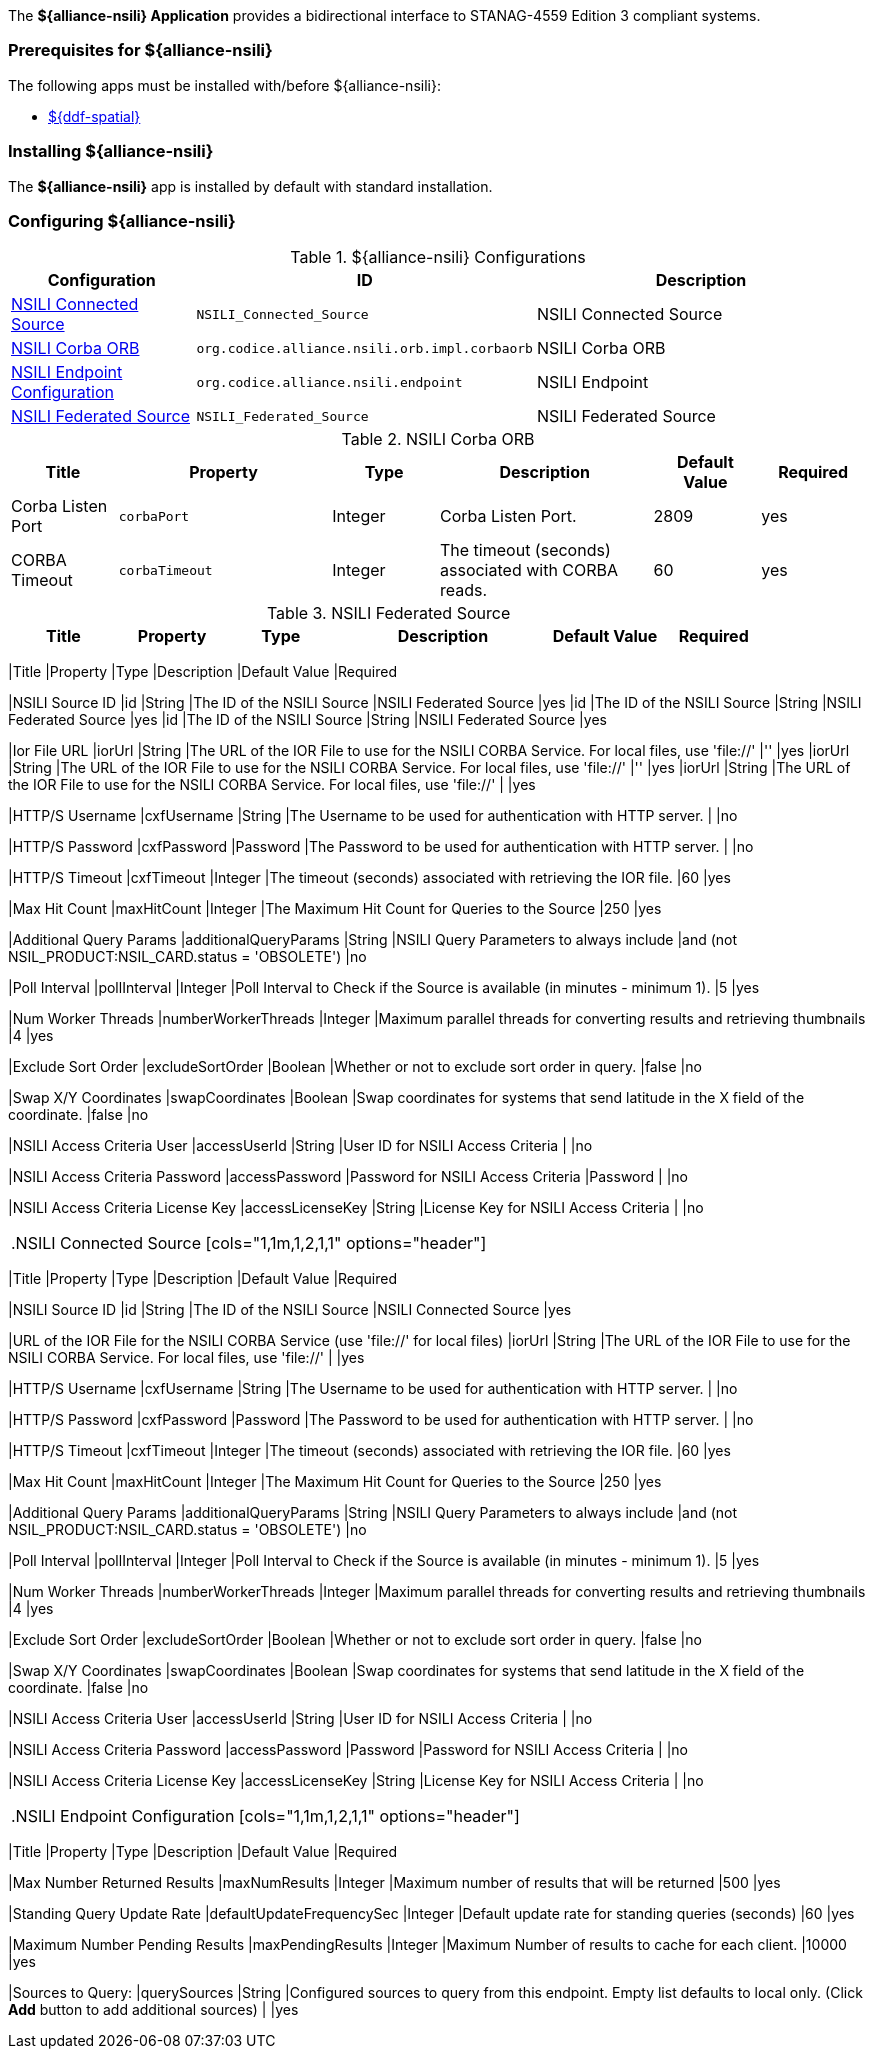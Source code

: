 
The *${alliance-nsili} Application* provides a bidirectional interface to STANAG-4559 Edition 3 compliant systems.

=== Prerequisites for ${alliance-nsili}

The following apps must be installed with/before ${alliance-nsili}:

* <<Managing ${ddf-spatial}, ${ddf-spatial}>>

=== Installing ${alliance-nsili}

The *${alliance-nsili}* app is installed by default with standard installation.

=== Configuring ${alliance-nsili}

.${alliance-nsili} Configurations
[cols="1,1m,2" options="header"]
|===
|Configuration
|ID
|Description

|<<NSILI_Connected_Source, NSILI Connected Source>>
|NSILI_Connected_Source
|NSILI Connected Source

|<<NSILI_Corba_ORB, NSILI Corba ORB>>
| org.codice.alliance.nsili.orb.impl.corbaorb
|NSILI Corba ORB

|<<org.codice.alliance.nsili.endpoint, NSILI Endpoint Configuration>>
|org.codice.alliance.nsili.endpoint
|NSILI Endpoint

|<<NSILI_Federated_Source, NSILI Federated Source>>
|NSILI_Federated_Source
|NSILI Federated Source

|===

.[[NSILI_Corba_ORB]]NSILI Corba ORB
[cols="1,2m,1,2,1,1" options="header"]
|===
|Title
|Property
|Type
|Description
|Default Value
|Required

|Corba Listen Port
|corbaPort
|Integer
|Corba Listen Port.
|2809
|yes

|CORBA Timeout
|corbaTimeout
|Integer
|The timeout (seconds) associated with CORBA reads.
|60
|yes

|===

.[[NSILI_Federated_Source]]NSILI Federated Source
[cols="1,1m,1,2,1,1" options="header"]
|===
|Title
|Property
|Type
|Description
|Default Value
|Required
|---
[cols="1,1m,1,2,1,1" options="header"]
|===
|Title
|Property
|Type
|Description
|Default Value
|Required

|NSILI Source ID
|id
|String
|The ID of the NSILI Source
|NSILI Federated Source
|yes
|id
|The ID of the NSILI Source
|String
|NSILI Federated Source
|yes
|id
|The ID of the NSILI Source
|String
|NSILI Federated Source
|yes

|Ior File URL
|iorUrl
|String
|The URL of the IOR File to use for the NSILI CORBA Service.  For local files, use 'file://'
|''
|yes
|iorUrl
|String
|The URL of the IOR File to use for the NSILI CORBA Service.  For local files, use 'file://'
|''
|yes
|iorUrl
|String
|The URL of the IOR File to use for the NSILI CORBA Service.  For local files, use 'file://'
|
|yes

|HTTP/S Username
|cxfUsername
|String
|The Username to be used for authentication with HTTP server.
|
|no

|HTTP/S Password
|cxfPassword
|Password
|The Password to be used for authentication with HTTP server.
|
|no

|HTTP/S Timeout
|cxfTimeout
|Integer
|The timeout (seconds) associated with retrieving the IOR file.
|60
|yes

|Max Hit Count
|maxHitCount
|Integer
|The Maximum Hit Count for Queries to the Source
|250
|yes

|Additional Query Params
|additionalQueryParams
|String
|NSILI Query Parameters to always include
|and (not NSIL_PRODUCT:NSIL_CARD.status = 'OBSOLETE')
|no

|Poll Interval
|pollInterval
|Integer
|Poll Interval to Check if the Source is available (in minutes - minimum 1).
|5
|yes

|Num Worker Threads
|numberWorkerThreads
|Integer
|Maximum parallel threads for converting results and retrieving thumbnails
|4
|yes

|Exclude Sort Order
|excludeSortOrder
|Boolean
|Whether or not to exclude sort order in query.
|false
|no

|Swap X/Y Coordinates
|swapCoordinates
|Boolean
|Swap coordinates for systems that send latitude in the X field of the coordinate.
|false
|no

|NSILI Access Criteria User
|accessUserId
|String
|User ID for NSILI Access Criteria
|
|no

|NSILI Access Criteria Password
|accessPassword
|Password for NSILI Access Criteria
|Password
|
|no

|NSILI Access Criteria License Key
|accessLicenseKey
|String
|License Key for NSILI Access Criteria
|
|no

|===

.[[NSILI_Connected_Source]]NSILI Connected Source
[cols="1,1m,1,2,1,1" options="header"]
|===
|Title
|Property
|Type
|Description
|Default Value
|Required

|NSILI Source ID
|id
|String
|The ID of the NSILI Source
|NSILI Connected Source
|yes

|URL of the IOR File for the NSILI CORBA Service (use 'file://' for local files)
|iorUrl
|String
|The URL of the IOR File to use for the NSILI CORBA Service.  For local files, use 'file://'
|
|yes

|HTTP/S Username
|cxfUsername
|String
|The Username to be used for authentication with HTTP server.
|
|no

|HTTP/S Password
|cxfPassword
|Password
|The Password to be used for authentication with HTTP server.
|
|no

|HTTP/S Timeout
|cxfTimeout
|Integer
|The timeout (seconds) associated with retrieving the IOR file.
|60
|yes

|Max Hit Count
|maxHitCount
|Integer
|The Maximum Hit Count for Queries to the Source
|250
|yes

|Additional Query Params
|additionalQueryParams
|String
|NSILI Query Parameters to always include
|and (not NSIL_PRODUCT:NSIL_CARD.status = 'OBSOLETE')
|no

|Poll Interval
|pollInterval
|Integer
|Poll Interval to Check if the Source is available (in minutes - minimum 1).
|5
|yes

|Num Worker Threads
|numberWorkerThreads
|Integer
|Maximum parallel threads for converting results and retrieving thumbnails
|4
|yes

|Exclude Sort Order
|excludeSortOrder
|Boolean
|Whether or not to exclude sort order in query.
|false
|no

|Swap X/Y Coordinates
|swapCoordinates
|Boolean
|Swap coordinates for systems that send latitude in the X field of the coordinate.
|false
|no

|NSILI Access Criteria User
|accessUserId
|String
|User ID for NSILI Access Criteria
|
|no

|NSILI Access Criteria Password
|accessPassword
|Password
|Password for NSILI Access Criteria
|
|no

|NSILI Access Criteria License Key
|accessLicenseKey
|String
|License Key for NSILI Access Criteria
|
|no

|===

.[[org.codice.alliance.nsili.endpoint]]NSILI Endpoint Configuration
[cols="1,1m,1,2,1,1" options="header"]
|===
|Title
|Property
|Type
|Description
|Default Value
|Required

|Max Number Returned Results
|maxNumResults
|Integer
|Maximum number of results that will be returned
|500
|yes

|Standing Query Update Rate
|defaultUpdateFrequencySec
|Integer
|Default update rate for standing queries (seconds)
|60
|yes

|Maximum Number Pending Results
|maxPendingResults
|Integer
|Maximum Number of results to cache for each client.
|10000
|yes

|Sources to Query:
|querySources
|String
|Configured sources to query from this endpoint. Empty list defaults to local only. (Click *Add* button to add additional sources)
|
|yes

|===

